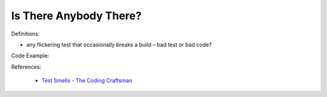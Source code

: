 Is There Anybody There? 
^^^^^
Definitions:

* any flickering test that occasionally breaks a build – bad test or bad code?


Code Example::

References:

 * `Test Smells - The Coding Craftsman <https://codingcraftsman.wordpress.com/2018/09/27/test-smells/>`_

